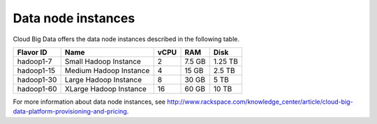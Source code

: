 .. cbd-dgv2-datanode:

===================
Data node instances
===================

Cloud Big Data offers the data node instances described in the following
table.

+--------------+--------------------------+--------+----------+-----------+
| Flavor ID    | Name                     | vCPU   | RAM      | Disk      |
+==============+==========================+========+==========+===========+
| hadoop1-7    | Small Hadoop Instance    | 2      | 7.5 GB   | 1.25 TB   |
+--------------+--------------------------+--------+----------+-----------+
| hadoop1-15   | Medium Hadoop Instance   | 4      | 15 GB    | 2.5 TB    |
+--------------+--------------------------+--------+----------+-----------+
| hadoop1-30   | Large Hadoop Instance    | 8      | 30 GB    | 5 TB      |
+--------------+--------------------------+--------+----------+-----------+
| hadoop1-60   | XLarge Hadoop Instance   | 16     | 60 GB    | 10 TB     |
+--------------+--------------------------+--------+----------+-----------+

For more information about data node instances, see http://www.rackspace.com/knowledge_center/article/cloud-big-data-platform-provisioning-and-pricing.
